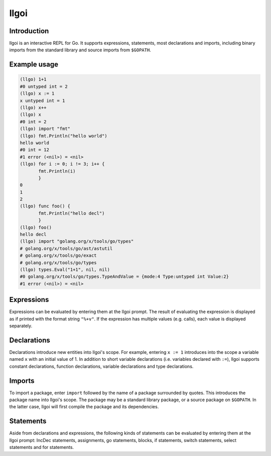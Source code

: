 =====
llgoi
=====

Introduction
============

llgoi is an interactive REPL for Go. It supports expressions, statements,
most declarations and imports, including binary imports from the standard
library and source imports from ``$GOPATH``.

Example usage
=============

.. code-block:: none

  (llgo) 1+1
  #0 untyped int = 2
  (llgo) x := 1
  x untyped int = 1
  (llgo) x++
  (llgo) x
  #0 int = 2
  (llgo) import "fmt"
  (llgo) fmt.Println("hello world")
  hello world
  #0 int = 12
  #1 error (<nil>) = <nil>
  (llgo) for i := 0; i != 3; i++ {
         fmt.Println(i)
         }
  0
  1
  2
  (llgo) func foo() {
         fmt.Println("hello decl")
         }
  (llgo) foo()
  hello decl
  (llgo) import "golang.org/x/tools/go/types"
  # golang.org/x/tools/go/ast/astutil
  # golang.org/x/tools/go/exact
  # golang.org/x/tools/go/types
  (llgo) types.Eval("1+1", nil, nil)
  #0 golang.org/x/tools/go/types.TypeAndValue = {mode:4 Type:untyped int Value:2}
  #1 error (<nil>) = <nil>

Expressions
===========

Expressions can be evaluated by entering them at the llgoi prompt. The
result of evaluating the expression is displayed as if printed with the
format string ``"%+v"``. If the expression has multiple values (e.g. calls),
each value is displayed separately.

Declarations
============

Declarations introduce new entities into llgoi's scope. For example, entering
``x := 1`` introduces into the scope a variable named ``x`` with an initial
value of 1. In addition to short variable declarations (i.e. variables declared
with ``:=``), llgoi supports constant declarations, function declarations,
variable declarations and type declarations.

Imports
=======

To import a package, enter ``import`` followed by the name of a package
surrounded by quotes. This introduces the package name into llgoi's
scope. The package may be a standard library package, or a source package on
``$GOPATH``. In the latter case, llgoi will first compile the package and
its dependencies.

Statements
==========

Aside from declarations and expressions, the following kinds of statements
can be evaluated by entering them at the llgoi prompt: IncDec statements,
assignments, go statements, blocks, if statements, switch statements, select
statements and for statements.

